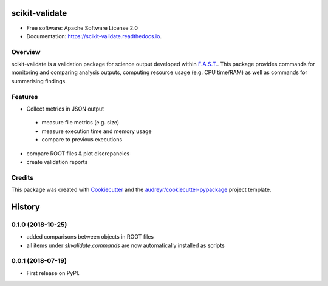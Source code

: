 =============
scikit-validate
=============


.. image:: https://img.shields.io/pypi/v/skvalidate.svg
        :target: https://pypi.python.org/pypi/skvalidate

.. image:: https://readthedocs.org/projects/scikit-validate/badge/?version=latest
        :target: https://scikit-validate.readthedocs.io/en/latest/?badge=latest
        :alt: Documentation Status

* Free software: Apache Software License 2.0
* Documentation: https://scikit-validate.readthedocs.io.

Overview
--------
scikit-validate is a validation package for science output developed within `F.A.S.T.`_.
This package provides commands for monitoring and comparing analysis outputs, computing resource usage (e.g. CPU time/RAM) as well as commands for summarising findings.

Features
--------

* Collect metrics in JSON output
 * measure file metrics (e.g. size)
 * measure execution time and memory usage
 * compare to previous executions
* compare ROOT files & plot discrepancies
* create validation reports

Credits
-------

This package was created with Cookiecutter_ and the `audreyr/cookiecutter-pypackage`_ project template.

.. _`F.A.S.T.`: https://fast-hep.web.cern.ch/fast-hep/public
.. _Cookiecutter: https://github.com/audreyr/cookiecutter
.. _`audreyr/cookiecutter-pypackage`: https://github.com/audreyr/cookiecutter-pypackage


=======
History
=======

0.1.0 (2018-10-25)
------------------
* added comparisons between objects in ROOT files
* all items under `skvalidate.commands` are now automatically installed as scripts

0.0.1 (2018-07-19)
------------------

* First release on PyPI.


